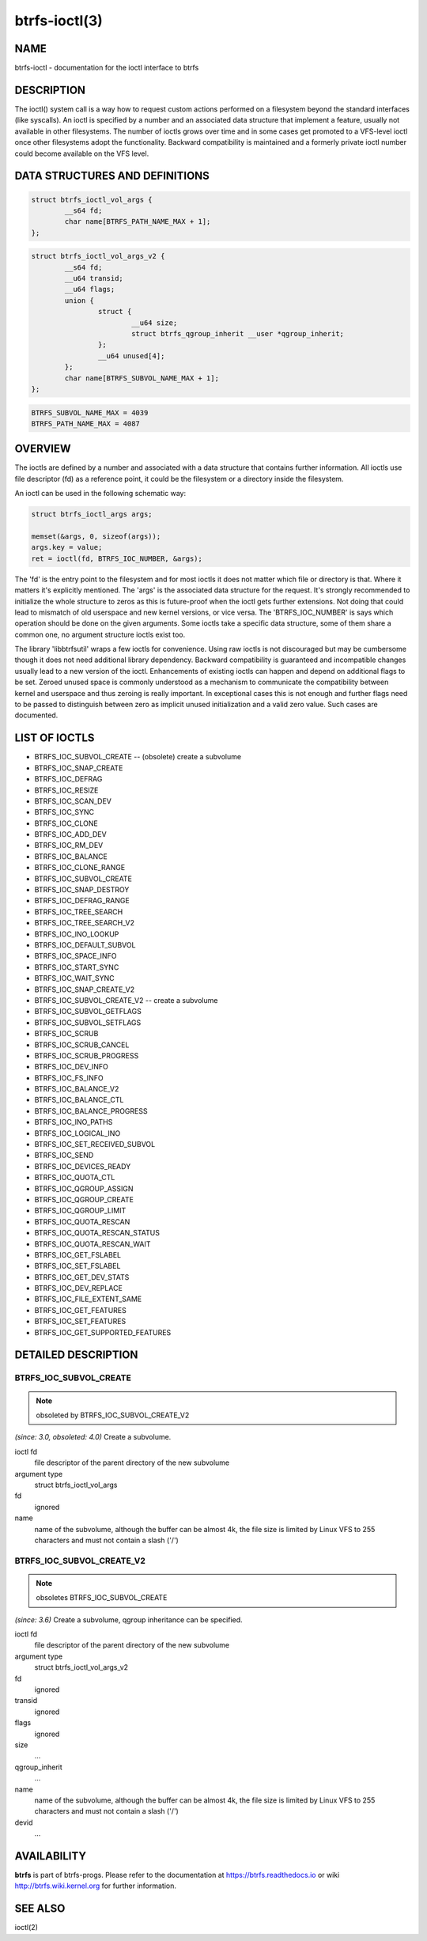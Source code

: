 btrfs-ioctl(3)
==============

NAME
----

btrfs-ioctl - documentation for the ioctl interface to btrfs

DESCRIPTION
-----------

The ioctl() system call is a way how to request custom actions performed on a
filesystem beyond the standard interfaces (like syscalls).  An ioctl is
specified by a number and an associated data structure that implement a
feature, usually not available in other filesystems. The number of ioctls grows
over time and in some cases get promoted to a VFS-level ioctl once other
filesystems adopt the functionality. Backward compatibility is maintained
and a formerly private ioctl number could become available on the VFS level.


DATA STRUCTURES AND DEFINITIONS
-------------------------------

.. code-block::

   struct btrfs_ioctl_vol_args {
           __s64 fd;
           char name[BTRFS_PATH_NAME_MAX + 1];
   };

.. code-block::

   struct btrfs_ioctl_vol_args_v2 {
           __s64 fd;
           __u64 transid;
           __u64 flags;
           union {
                   struct {
                           __u64 size;
                           struct btrfs_qgroup_inherit __user *qgroup_inherit;
                   };
                   __u64 unused[4];
           };
           char name[BTRFS_SUBVOL_NAME_MAX + 1];
   };

.. code-block::

   BTRFS_SUBVOL_NAME_MAX = 4039
   BTRFS_PATH_NAME_MAX = 4087

OVERVIEW
--------

The ioctls are defined by a number and associated with a data structure that
contains further information. All ioctls use file descriptor (fd) as a reference
point, it could be the filesystem or a directory inside the filesystem.

An ioctl can be used in the following schematic way:

.. code-block::

   struct btrfs_ioctl_args args;

   memset(&args, 0, sizeof(args));
   args.key = value;
   ret = ioctl(fd, BTRFS_IOC_NUMBER, &args);

The 'fd' is the entry point to the filesystem and for most ioctls it does not
matter which file or directory is that. Where it matters it's explicitly
mentioned. The 'args' is the associated data structure for the request. It's
strongly recommended to initialize the whole structure to zeros as this is
future-proof when the ioctl gets further extensions. Not doing that could lead
to mismatch of old userspace and new kernel versions, or vice versa.
The 'BTRFS_IOC_NUMBER' is says which operation should be done on the given
arguments. Some ioctls take a specific data structure, some of them share a
common one, no argument structure ioctls exist too.

The library 'libbtrfsutil' wraps a few ioctls for convenience. Using raw ioctls
is not discouraged but may be cumbersome though it does not need additional
library dependency. Backward compatibility is guaranteed and incompatible
changes usually lead to a new version of the ioctl. Enhancements of existing
ioctls can happen and depend on additional flags to be set. Zeroed unused
space is commonly understood as a mechanism to communicate the compatibility
between kernel and userspace and thus zeroing is really important. In exceptional
cases this is not enough and further flags need to be passed to distinguish
between zero as implicit unused initialization and a valid zero value. Such
cases are documented.

LIST OF IOCTLS
--------------

* BTRFS_IOC_SUBVOL_CREATE -- (obsolete) create a subvolume
* BTRFS_IOC_SNAP_CREATE
* BTRFS_IOC_DEFRAG
* BTRFS_IOC_RESIZE
* BTRFS_IOC_SCAN_DEV
* BTRFS_IOC_SYNC
* BTRFS_IOC_CLONE
* BTRFS_IOC_ADD_DEV
* BTRFS_IOC_RM_DEV
* BTRFS_IOC_BALANCE
* BTRFS_IOC_CLONE_RANGE
* BTRFS_IOC_SUBVOL_CREATE
* BTRFS_IOC_SNAP_DESTROY
* BTRFS_IOC_DEFRAG_RANGE
* BTRFS_IOC_TREE_SEARCH
* BTRFS_IOC_TREE_SEARCH_V2
* BTRFS_IOC_INO_LOOKUP
* BTRFS_IOC_DEFAULT_SUBVOL
* BTRFS_IOC_SPACE_INFO
* BTRFS_IOC_START_SYNC
* BTRFS_IOC_WAIT_SYNC
* BTRFS_IOC_SNAP_CREATE_V2
* BTRFS_IOC_SUBVOL_CREATE_V2 -- create a subvolume
* BTRFS_IOC_SUBVOL_GETFLAGS
* BTRFS_IOC_SUBVOL_SETFLAGS
* BTRFS_IOC_SCRUB
* BTRFS_IOC_SCRUB_CANCEL
* BTRFS_IOC_SCRUB_PROGRESS
* BTRFS_IOC_DEV_INFO
* BTRFS_IOC_FS_INFO
* BTRFS_IOC_BALANCE_V2
* BTRFS_IOC_BALANCE_CTL
* BTRFS_IOC_BALANCE_PROGRESS
* BTRFS_IOC_INO_PATHS
* BTRFS_IOC_LOGICAL_INO
* BTRFS_IOC_SET_RECEIVED_SUBVOL
* BTRFS_IOC_SEND
* BTRFS_IOC_DEVICES_READY
* BTRFS_IOC_QUOTA_CTL
* BTRFS_IOC_QGROUP_ASSIGN
* BTRFS_IOC_QGROUP_CREATE
* BTRFS_IOC_QGROUP_LIMIT
* BTRFS_IOC_QUOTA_RESCAN
* BTRFS_IOC_QUOTA_RESCAN_STATUS
* BTRFS_IOC_QUOTA_RESCAN_WAIT
* BTRFS_IOC_GET_FSLABEL
* BTRFS_IOC_SET_FSLABEL
* BTRFS_IOC_GET_DEV_STATS
* BTRFS_IOC_DEV_REPLACE
* BTRFS_IOC_FILE_EXTENT_SAME
* BTRFS_IOC_GET_FEATURES
* BTRFS_IOC_SET_FEATURES
* BTRFS_IOC_GET_SUPPORTED_FEATURES

DETAILED DESCRIPTION
--------------------

BTRFS_IOC_SUBVOL_CREATE
~~~~~~~~~~~~~~~~~~~~~~~

.. note::
   obsoleted by BTRFS_IOC_SUBVOL_CREATE_V2

*(since: 3.0, obsoleted: 4.0)* Create a subvolume.

ioctl fd
    file descriptor of the parent directory of the new subvolume
argument type
    struct btrfs_ioctl_vol_args
fd
    ignored
name
    name of the subvolume, although the buffer can be almost 4k, the file
    size is limited by Linux VFS to 255 characters and must not contain a slash
    ('/')

BTRFS_IOC_SUBVOL_CREATE_V2
~~~~~~~~~~~~~~~~~~~~~~~~~~

.. note::
   obsoletes BTRFS_IOC_SUBVOL_CREATE

*(since: 3.6)* Create a subvolume, qgroup inheritance can be specified.

ioctl fd
    file descriptor of the parent directory of the new subvolume
argument type
    struct btrfs_ioctl_vol_args_v2
fd
    ignored
transid
    ignored
flags
    ignored
size
    ...
qgroup_inherit
    ...
name
    name of the subvolume, although the buffer can be almost 4k, the file size
    is limited by Linux VFS to 255 characters and must not contain a slash ('/')
devid
    ...

AVAILABILITY
------------

**btrfs** is part of btrfs-progs.  Please refer to the documentation at
https://btrfs.readthedocs.io or wiki http://btrfs.wiki.kernel.org for further
information.

SEE ALSO
--------
ioctl(2)

